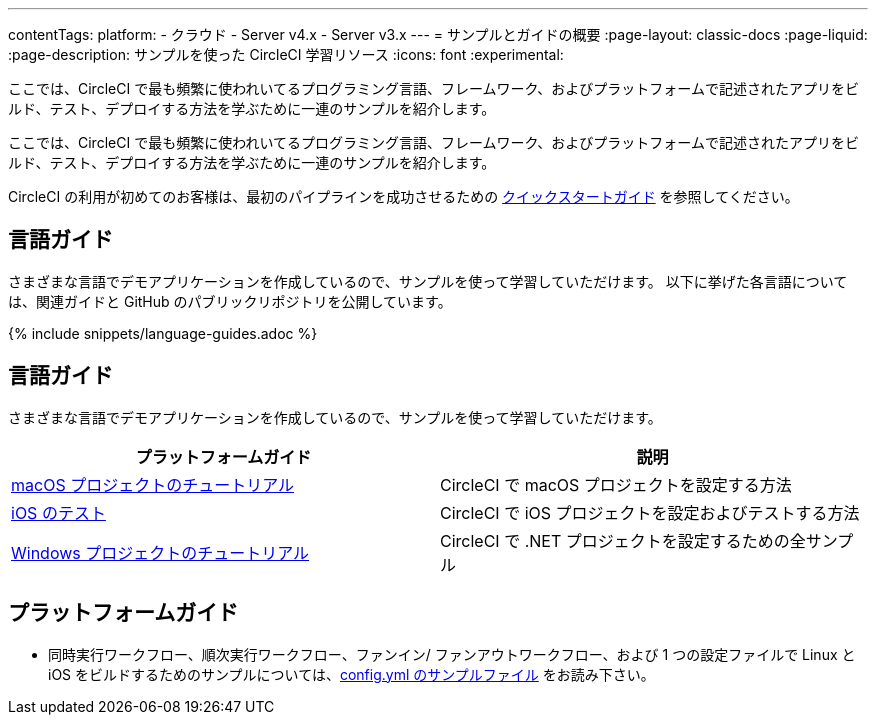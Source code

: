 ---

contentTags:
  platform:
  - クラウド
  - Server v4.x
  - Server v3.x
---
= サンプルとガイドの概要
:page-layout: classic-docs
:page-liquid:
:page-description: サンプルを使った CircleCI 学習リソース
:icons: font
:experimental:

ここでは、CircleCI で最も頻繁に使われいてるプログラミング言語、フレームワーク、およびプラットフォームで記述されたアプリをビルド、テスト、デプロイする方法を学ぶために一連のサンプルを紹介します。

ここでは、CircleCI で最も頻繁に使われいてるプログラミング言語、フレームワーク、およびプラットフォームで記述されたアプリをビルド、テスト、デプロイする方法を学ぶために一連のサンプルを紹介します。

CircleCI の利用が初めてのお客様は、最初のパイプラインを成功させるための <<getting-started#,クイックスタートガイド>> を参照してください。

[#languages]
== 言語ガイド

さまざまな言語でデモアプリケーションを作成しているので、サンプルを使って学習していただけます。 以下に挙げた各言語については、関連ガイドと GitHub のパブリックリポジトリを公開しています。

{% include snippets/language-guides.adoc %}

[#platforms]
== 言語ガイド

さまざまな言語でデモアプリケーションを作成しているので、サンプルを使って学習していただけます。

[.table.table-striped]
[cols=2*, options="header", stripes=even]
|===
|プラットフォームガイド
|説明

|<<hello-world-macos#example-application,macOS プロジェクトのチュートリアル>>
|CircleCI で macOS プロジェクトを設定する方法

|<<testing-ios#,iOS のテスト>>
|CircleCI で iOS プロジェクトを設定およびテストする方法

|<<hello-world-windows#example-application,Windows プロジェクトのチュートリアル>>
|CircleCI で .NET プロジェクトを設定するための全サンプル
|===

[#next-steps]
== プラットフォームガイド

- 同時実行ワークフロー、順次実行ワークフロー、ファンイン/ ファンアウトワークフロー、および 1 つの設定ファイルで Linux と iOS をビルドするためのサンプルについては、<<sample-config#,config.yml のサンプルファイル>> をお読み下さい。